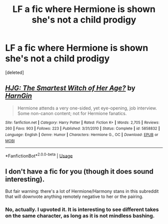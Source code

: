 #+TITLE: LF a fic where Hermione is shown she's *not* a child prodigy

* LF a fic where Hermione is shown she's *not* a child prodigy
:PROPERTIES:
:Score: 12
:DateUnix: 1577967976.0
:DateShort: 2020-Jan-02
:FlairText: What's That Fic?
:END:
[deleted]


** [[https://www.fanfiction.net/s/5858832/1/][*/HJG: The Smartest Witch of Her Age?/*]] by [[https://www.fanfiction.net/u/1220787/HarnGin][/HarnGin/]]

#+begin_quote
  Hermione attends a very one-sided, yet eye-opening, job interview. Some non-canon content; not for Hermione fanatics.
#+end_quote

^{/Site/:} ^{fanfiction.net} ^{*|*} ^{/Category/:} ^{Harry} ^{Potter} ^{*|*} ^{/Rated/:} ^{Fiction} ^{K+} ^{*|*} ^{/Words/:} ^{2,705} ^{*|*} ^{/Reviews/:} ^{260} ^{*|*} ^{/Favs/:} ^{903} ^{*|*} ^{/Follows/:} ^{223} ^{*|*} ^{/Published/:} ^{3/31/2010} ^{*|*} ^{/Status/:} ^{Complete} ^{*|*} ^{/id/:} ^{5858832} ^{*|*} ^{/Language/:} ^{English} ^{*|*} ^{/Genre/:} ^{Humor} ^{*|*} ^{/Characters/:} ^{Hermione} ^{G.,} ^{OC} ^{*|*} ^{/Download/:} ^{[[http://www.ff2ebook.com/old/ffn-bot/index.php?id=5858832&source=ff&filetype=epub][EPUB]]} ^{or} ^{[[http://www.ff2ebook.com/old/ffn-bot/index.php?id=5858832&source=ff&filetype=mobi][MOBI]]}

--------------

*FanfictionBot*^{2.0.0-beta} | [[https://github.com/tusing/reddit-ffn-bot/wiki/Usage][Usage]]
:PROPERTIES:
:Author: FanfictionBot
:Score: 2
:DateUnix: 1577967990.0
:DateShort: 2020-Jan-02
:END:


** I don't have a fic for you (though it does sound interesting).

But fair warning: there's a lot of Hermione/Harmony stans in this subreddit that will downvote anything remotely negative to her or the pairing.
:PROPERTIES:
:Author: YOB1997
:Score: -4
:DateUnix: 1577974400.0
:DateShort: 2020-Jan-02
:END:

*** No, actually. I upvoted it. It is interesting to see different takes on the same character, as long as it is not mindless bashing.
:PROPERTIES:
:Score: 4
:DateUnix: 1577977855.0
:DateShort: 2020-Jan-02
:END:
